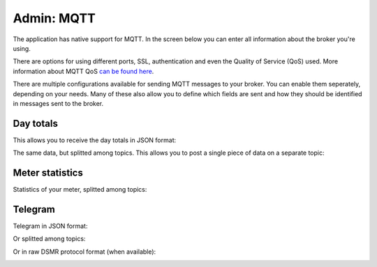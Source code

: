 Admin: MQTT
===========

The application has native support for MQTT.
In the screen below you can enter all information about the broker you're using.

There are options for using different ports, SSL, authentication and even the Quality of Service (QoS) used.
More information about MQTT QoS `can be found here <https://www.hivemq.com/blog/mqtt-essentials-part-6-mqtt-quality-of-service-levels>`_.


.. image:: ../_static/screenshots/v4/admin/mqttbrokersettings.png
    :target: ../_static/screenshots/v4/admin/mqttbrokersettings.png
    :alt: MQTT Broker

There are multiple configurations available for sending MQTT messages to your broker.
You can enable them seperately, depending on your needs.
Many of these also allow you to define which fields are sent and how they should be identified in messages sent to the broker.

Day totals
----------

This allows you to receive the day totals in JSON format:

.. image:: ../_static/screenshots/v4/admin/jsondaytotalsmqttsettings.png
    :target: ../_static/screenshots/v4/admin/jsondaytotalsmqttsettings.png
    :alt: MQTT JSON day Totals

The same data, but splitted among topics. This allows you to post a single piece of data on a separate topic:

.. image:: ../_static/screenshots/v4/admin/splittopicdaytotalsmqttsettings.png
    :target: ../_static/screenshots/v4/admin/splittopicdaytotalsmqttsettings.png
    :alt: MQTT Split Topic Day Totals

Meter statistics
----------------

Statistics of your meter, splitted among topics:

.. image:: ../_static/screenshots/v4/admin/splittopicmeterstatisticsmqttsettings.png
    :target: ../_static/screenshots/v4/admin/splittopicmeterstatisticsmqttsettings.png
    :alt: MQTT Split Topic Meter Statistics

Telegram
--------

Telegram in JSON format:

.. image:: ../_static/screenshots/v4/admin/jsontelegrammqttsettings.png
    :target: ../_static/screenshots/v4/admin/jsontelegrammqttsettings.png
    :alt: MQTT JSON Telegram

Or splitted among topics:

.. image:: ../_static/screenshots/v4/admin/splittopictelegrammqttsettings.png
    :target: ../_static/screenshots/v4/admin/splittopictelegrammqttsettings.png
    :alt: MQTT Split Topic Telegram

Or in raw DSMR protocol format (when available):

.. image:: ../_static/screenshots/v4/admin/rawtelegrammqttsettings.png
    :target: ../_static/screenshots/v4/admin/rawtelegrammqttsettings.png
    :alt: MQTT Raw Telegram
